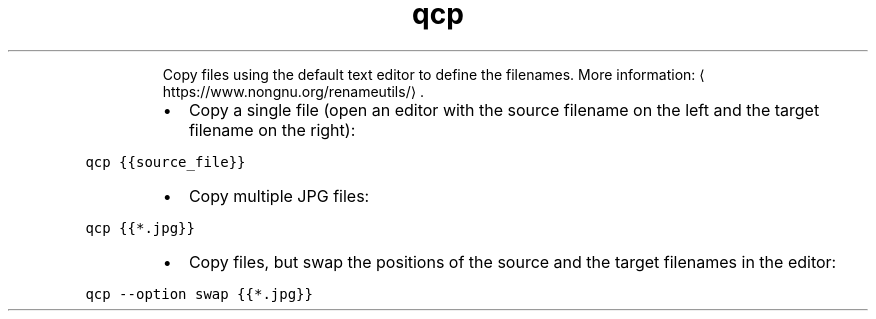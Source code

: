 .TH qcp
.PP
.RS
Copy files using the default text editor to define the filenames.
More information: \[la]https://www.nongnu.org/renameutils/\[ra]\&.
.RE
.RS
.IP \(bu 2
Copy a single file (open an editor with the source filename on the left and the target filename on the right):
.RE
.PP
\fB\fCqcp {{source_file}}\fR
.RS
.IP \(bu 2
Copy multiple JPG files:
.RE
.PP
\fB\fCqcp {{*.jpg}}\fR
.RS
.IP \(bu 2
Copy files, but swap the positions of the source and the target filenames in the editor:
.RE
.PP
\fB\fCqcp \-\-option swap {{*.jpg}}\fR
